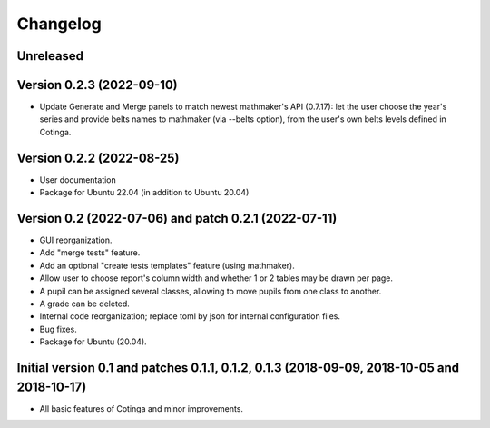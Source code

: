 Changelog
=========

Unreleased
----------


Version 0.2.3 (2022-09-10)
--------------------------

* Update Generate and Merge panels to match newest mathmaker's API (0.7.17): let the user choose the year's series and provide belts names to mathmaker (via --belts option), from the user's own belts levels defined in Cotinga.

Version 0.2.2 (2022-08-25)
--------------------------
* User documentation
* Package for Ubuntu 22.04 (in addition to Ubuntu 20.04)


Version 0.2 (2022-07-06) and patch 0.2.1 (2022-07-11)
-----------------------------------------------------

* GUI reorganization.
* Add "merge tests" feature.
* Add an optional "create tests templates" feature (using mathmaker).
* Allow user to choose report's column width and whether 1 or 2 tables may be drawn per page.
* A pupil can be assigned several classes, allowing to move pupils from one class to another.
* A grade can be deleted.
* Internal code reorganization; replace toml by json for internal configuration files.
* Bug fixes.
* Package for Ubuntu (20.04).

Initial version 0.1 and patches 0.1.1, 0.1.2, 0.1.3 (2018-09-09, 2018-10-05 and 2018-10-17)
-------------------------------------------------------------------------------------------

* All basic features of Cotinga and minor improvements.
